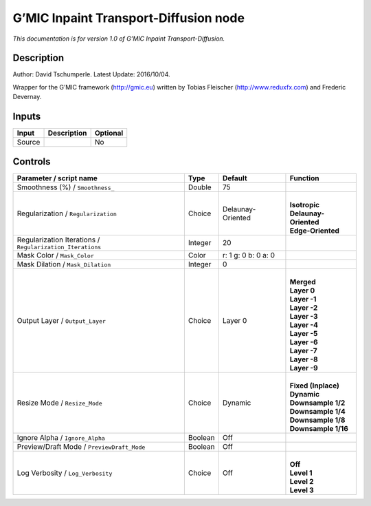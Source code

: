 .. _eu.gmic.InpaintTransportDiffusion:

G’MIC Inpaint Transport-Diffusion node
======================================

*This documentation is for version 1.0 of G’MIC Inpaint Transport-Diffusion.*

Description
-----------

Author: David Tschumperle. Latest Update: 2016/10/04.

Wrapper for the G’MIC framework (http://gmic.eu) written by Tobias Fleischer (http://www.reduxfx.com) and Frederic Devernay.

Inputs
------

+--------+-------------+----------+
| Input  | Description | Optional |
+========+=============+==========+
| Source |             | No       |
+--------+-------------+----------+

Controls
--------

.. tabularcolumns:: |>{\raggedright}p{0.2\columnwidth}|>{\raggedright}p{0.06\columnwidth}|>{\raggedright}p{0.07\columnwidth}|p{0.63\columnwidth}|

.. cssclass:: longtable

+-----------------------------------------------------------+---------+---------------------+-------------------------+
| Parameter / script name                                   | Type    | Default             | Function                |
+===========================================================+=========+=====================+=========================+
| Smoothness (%) / ``Smoothness_``                          | Double  | 75                  |                         |
+-----------------------------------------------------------+---------+---------------------+-------------------------+
| Regularization / ``Regularization``                       | Choice  | Delaunay-Oriented   | |                       |
|                                                           |         |                     | | **Isotropic**         |
|                                                           |         |                     | | **Delaunay-Oriented** |
|                                                           |         |                     | | **Edge-Oriented**     |
+-----------------------------------------------------------+---------+---------------------+-------------------------+
| Regularization Iterations / ``Regularization_Iterations`` | Integer | 20                  |                         |
+-----------------------------------------------------------+---------+---------------------+-------------------------+
| Mask Color / ``Mask_Color``                               | Color   | r: 1 g: 0 b: 0 a: 0 |                         |
+-----------------------------------------------------------+---------+---------------------+-------------------------+
| Mask Dilation / ``Mask_Dilation``                         | Integer | 0                   |                         |
+-----------------------------------------------------------+---------+---------------------+-------------------------+
| Output Layer / ``Output_Layer``                           | Choice  | Layer 0             | |                       |
|                                                           |         |                     | | **Merged**            |
|                                                           |         |                     | | **Layer 0**           |
|                                                           |         |                     | | **Layer -1**          |
|                                                           |         |                     | | **Layer -2**          |
|                                                           |         |                     | | **Layer -3**          |
|                                                           |         |                     | | **Layer -4**          |
|                                                           |         |                     | | **Layer -5**          |
|                                                           |         |                     | | **Layer -6**          |
|                                                           |         |                     | | **Layer -7**          |
|                                                           |         |                     | | **Layer -8**          |
|                                                           |         |                     | | **Layer -9**          |
+-----------------------------------------------------------+---------+---------------------+-------------------------+
| Resize Mode / ``Resize_Mode``                             | Choice  | Dynamic             | |                       |
|                                                           |         |                     | | **Fixed (Inplace)**   |
|                                                           |         |                     | | **Dynamic**           |
|                                                           |         |                     | | **Downsample 1/2**    |
|                                                           |         |                     | | **Downsample 1/4**    |
|                                                           |         |                     | | **Downsample 1/8**    |
|                                                           |         |                     | | **Downsample 1/16**   |
+-----------------------------------------------------------+---------+---------------------+-------------------------+
| Ignore Alpha / ``Ignore_Alpha``                           | Boolean | Off                 |                         |
+-----------------------------------------------------------+---------+---------------------+-------------------------+
| Preview/Draft Mode / ``PreviewDraft_Mode``                | Boolean | Off                 |                         |
+-----------------------------------------------------------+---------+---------------------+-------------------------+
| Log Verbosity / ``Log_Verbosity``                         | Choice  | Off                 | |                       |
|                                                           |         |                     | | **Off**               |
|                                                           |         |                     | | **Level 1**           |
|                                                           |         |                     | | **Level 2**           |
|                                                           |         |                     | | **Level 3**           |
+-----------------------------------------------------------+---------+---------------------+-------------------------+
